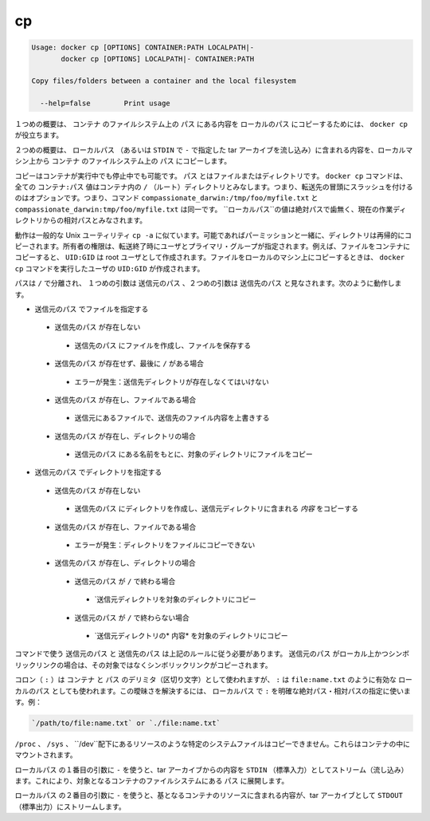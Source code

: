 .. -*- coding: utf-8 -*-
.. https://docs.docker.com/engine/reference/commandline/cp/
.. doc version: 1.9
.. check date: 2015/12/26
.. -----------------------------------------------------------------------------

.. cp

=======================================
cp
=======================================

.. code-block:: bash

   Usage: docker cp [OPTIONS] CONTAINER:PATH LOCALPATH|-
          docker cp [OPTIONS] LOCALPATH|- CONTAINER:PATH
   
   Copy files/folders between a container and the local filesystem
   
     --help=false        Print usage

.. In the first synopsis form, the docker cp utility copies the contents of PATH from the filesystem of CONTAINER to the LOCALPATH (or stream as a tar archive to STDOUT if - is specified).

１つめの概要は、 ``コンテナ`` のファイルシステム上の ``パス`` にある内容を ``ローカルのパス`` にコピーするためには、 ``docker cp`` が役立ちます。

.. In the second synopsis form, the contents of LOCALPATH (or a tar archive streamed from STDIN if - is specified) are copied from the local machine to PATH in the filesystem of CONTAINER.

２つめの概要は、 ``ローカルパス`` （あるいは ``STDIN`` で ``-`` で指定した tar アーカイブを流し込み）に含まれる内容を、ローカルマシン上から ``コンテナ`` のファイルシステム上の ``パス`` にコピーします。

.. You can copy to or from either a running or stopped container. The PATH can be a file or directory. The docker cp command assumes all CONTAINER:PATH values are relative to the / (root) directory of the container. This means supplying the initial forward slash is optional; The command sees compassionate_darwin:/tmp/foo/myfile.txt and compassionate_darwin:tmp/foo/myfile.txt as identical. If a LOCALPATH value is not absolute, is it considered relative to the current working directory.

コピーはコンテナが実行中でも停止中でも可能です。 ``パス`` とはファイルまたはディレクトリです。 ``docker cp`` コマンドは、全ての ``コンテナ:パス`` 値はコンテナ内の ``/`` （ルート）ディレクトリとみなします。つまり、転送先の冒頭にスラッシュを付けるのはオプションです。つまり、コマンド ``compassionate_darwin:/tmp/foo/myfile.txt`` と ``compassionate_darwin:tmp/foo/myfile.txt`` は同一です。 ``ローカルパス``の値は絶対パスで歯無く、現在の作業ディレクトリからの相対パスとみなされます。

.. Behavior is similar to the common Unix utility cp -a in that directories are copied recursively with permissions preserved if possible. Ownership is set to the user and primary group on the receiving end of the transfer. For example, files copied to a container will be created with UID:GID of the root user. Files copied to the local machine will be created with the UID:GID of the user which invoked the docker cp command.

動作は一般的な Unix ユーティリティ ``cp -a`` に似ています。可能であればパーミッションと一緒に、ディレクトリは再帰的にコピーされます。所有者の権限は、転送終了時にユーザとプライマリ・グループが指定されます。例えば、ファイルをコンテナにコピーすると、 ``UID:GID`` は root ユーザとして作成されます。ファイルをローカルのマシン上にコピーするときは、 ``docker cp`` コマンドを実行したユーザの ``UID:GID`` が作成されます。

.. Assuming a path separator of /, a first argument of SRC_PATH and second argument of DST_PATH, the behavior is as follows:

パスは ``/`` で分離され、 １つめの引数は ``送信元のパス`` 、２つめの引数は ``送信先のパス`` と見なされます。次のように動作します。

..    SRC_PATH specifies a file
        DST_PATH does not exist
            the file is saved to a file created at DST_PATH
        DST_PATH does not exist and ends with /
            Error condition: the destination directory must exist.
        DST_PATH exists and is a file
            the destination is overwritten with the contents of the source file
        DST_PATH exists and is a directory
            the file is copied into this directory using the basename from SRC_PATH
    SRC_PATH specifies a directory
        DST_PATH does not exist
            DST_PATH is created as a directory and the contents of the source directory are copied into this directory
        DST_PATH exists and is a file
            Error condition: cannot copy a directory to a file
        DST_PATH exists and is a directory
            SRC_PATH does not end with /.
                the source directory is copied into this directory
            SRC_PATH does end with /.
                the content of the source directory is copied into this directory

* ``送信元のパス`` でファイルを指定する
 * ``送信先のパス`` が存在しない
  * ``送信先のパス`` にファイルを作成し、ファイルを保存する
 * ``送信先のパス`` が存在せず、最後に ``/`` がある場合
  * エラーが発生：送信先ディレクトリが存在しなくてはいけない
 * ``送信先のパス`` が存在し、ファイルである場合
  * 送信元にあるファイルで、送信先のファイル内容を上書きする
 * ``送信先のパス`` が存在し、ディレクトリの場合
  * ``送信元のパス`` にある名前をもとに、対象のディレクトリにファイルをコピー

* ``送信元のパス`` でディレクトリを指定する
 * ``送信先のパス`` が存在しない
  * ``送信先のパス`` にディレクトリを作成し、送信元ディレクトリに含まれる *内容* をコピーする
 * ``送信先のパス`` が存在し、ファイルである場合
  * エラーが発生：ディレクトリをファイルにコピーできない
 * ``送信先のパス`` が存在し、ディレクトリの場合
  * ``送信元のパス`` が ``/`` で終わる場合
   * `送信元ディレクトリを対象のディレクトリにコピー
  * ``送信元のパス`` が ``/`` で終わらない場合
   * `送信元ディレクトリの* 内容* を対象のディレクトリにコピー

.. The command requires SRC_PATH and DST_PATH to exist according to the above rules. If SRC_PATH is local and is a symbolic link, the symbolic link, not the target, is copied.

コマンドで使う ``送信元のパス`` と ``送信先のパス`` は上記のルールに従う必要があります。 ``送信元のパス`` がローカル上かつシンボリックリンクの場合は、その対象ではなくシンボリックリンクがコピーされます。

.. A colon (:) is used as a delimiter between CONTAINER and PATH, but : could also be in a valid LOCALPATH, like file:name.txt. This ambiguity is resolved by requiring a LOCALPATH with a : to be made explicit with a relative or absolute path, for example:

コロン（ ``:`` ）は ``コンテナ`` と ``パス`` のデリミタ（区切り文字）として使われますが、 ``:`` は ``file:name.txt`` のように有効な ``ローカルのパス`` としても使われます。この曖昧さを解決するには、 ``ローカルパス`` で ``:`` を明確な絶対パス・相対パスの指定に使います。例：

.. code-block:: bash

   `/path/to/file:name.txt` or `./file:name.txt`

.. It is not possible to copy certain system files such as resources under /proc, /sys, /dev, and mounts created by the user in the container.

``/proc`` 、 ``/sys`` 、 ``/dev``配下にあるリソースのような特定のシステムファイルはコピーできません。これらはコンテナの中にマウントされます。

.. Using - as the first argument in place of a LOCALPATH will stream the contents of STDIN as a tar archive which will be extracted to the PATH in the filesystem of the destination container. In this case, PATH must specify a directory.

``ローカルパス`` の１番目の引数に ``-`` を使うと、tar アーカイブからの内容を ``STDIN`` （標準入力）としてストリーム（流し込み）ます。これにより、対象となるコンテナのファイルシステムにある ``パス`` に展開します。

.. Using - as the second argument in place of a LOCALPATH will stream the contents of the resource from the source container as a tar archive to STDOUT.

``ローカルパス`` の２番目の引数に ``-`` を使うと、基となるコンテナのリソースに含まれる内容が、tar アーカイブとして ``STDOUT`` （標準出力）にストリームします。
